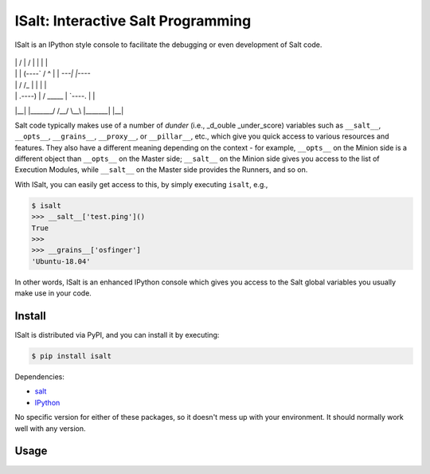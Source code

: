 ISalt: Interactive Salt Programming
===================================

ISalt is an IPython style console to facilitate the debugging or even
development of Salt code.

 __       _______.     ___       __      .___________.
|  |     /       |    /   \     |  |     |           |
|  |    |   (----`   /  ^  \    |  |     `---|  |----`
|  |     \   \      /  /_\  \   |  |         |  |     
|  | .----)   |    /  _____  \  |  `----.    |  |     
|__| |_______/    /__/     \__\ |_______|    |__|  


Salt code typically makes use of a number of *dunder* (i.e., _d_ouble 
_under_score) variables such as ``__salt__``, ``__opts__``, ``__grains__``,
``__proxy__``, or ``__pillar__``, etc.,  which give you quick access to various 
resources and features. They also have a different meaning depending on the 
context - for example, ``__opts__`` on the Minion side is a different object 
than ``__opts__`` on the Master side; ``__salt__`` on the Minion side gives you
access to the list of Execution Modules, while ``__salt__`` on the Master side
provides the Runners, and so on.

With ISalt, you can easily get access to this, by simply executing ``isalt``, 
e.g.,

.. code-block:: bash

    $ isalt
    >>> __salt__['test.ping']()
    True
    >>>
    >>> __grains__['osfinger']
    'Ubuntu-18.04'

In other words, ISalt is an enhanced IPython console which gives you access to
the Salt global variables you usually make use in your code.

Install
-------

ISalt is distributed via PyPI, and you can install it by executing:

.. code-block:: bash

    $ pip install isalt

Dependencies:

- `salt <https://pypi.org/project/salt/>`__
- `IPython <https://pypi.org/project/IPython/>`__

No specific version for either of these packages, so it doesn't mess up with 
your environment. It should normally work well with any version.

Usage
-----


